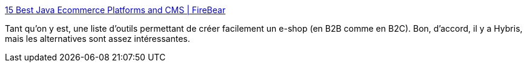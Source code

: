 :jbake-type: post
:jbake-status: published
:jbake-title: 15 Best Java Ecommerce Platforms and CMS | FireBear
:jbake-tags: java,e-commerce,boutique,list,_mois_sept.,_année_2020
:jbake-date: 2020-09-03
:jbake-depth: ../
:jbake-uri: shaarli/1599137514000.adoc
:jbake-source: https://nicolas-delsaux.hd.free.fr/Shaarli?searchterm=https%3A%2F%2Ffirebearstudio.com%2Fblog%2Fjava-ecommerce.html&searchtags=java+e-commerce+boutique+list+_mois_sept.+_ann%C3%A9e_2020
:jbake-style: shaarli

https://firebearstudio.com/blog/java-ecommerce.html[15 Best Java Ecommerce Platforms and CMS | FireBear]

Tant qu'on y est, une liste d'outils permettant de créer facilement un e-shop (en B2B comme en B2C). Bon, d'accord, il y a Hybris, mais les alternatives sont assez intéressantes.

